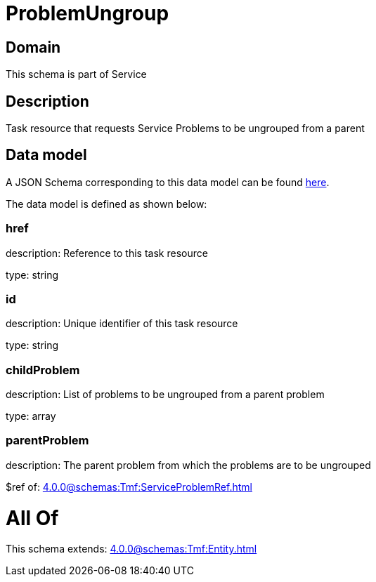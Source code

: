 = ProblemUngroup

[#domain]
== Domain

This schema is part of Service

[#description]
== Description

Task resource that requests Service Problems to be ungrouped from a parent


[#data_model]
== Data model

A JSON Schema corresponding to this data model can be found https://tmforum.org[here].

The data model is defined as shown below:


=== href
description: Reference to this task resource

type: string


=== id
description: Unique identifier of this task resource

type: string


=== childProblem
description: List of problems to be ungrouped from a parent problem

type: array


=== parentProblem
description: The parent problem from which the problems are to be ungrouped

$ref of: xref:4.0.0@schemas:Tmf:ServiceProblemRef.adoc[]


= All Of 
This schema extends: xref:4.0.0@schemas:Tmf:Entity.adoc[]

